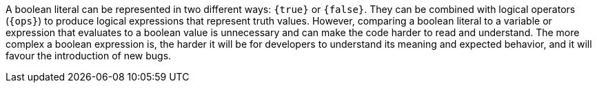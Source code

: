 A boolean literal can be represented in two different ways: `{true}` or `{false}`.
They can be combined with logical operators (`{ops}`) to produce logical expressions that represent truth values.
However, comparing a boolean literal to a variable or expression that evaluates to a boolean value is unnecessary and can make the code harder to read and understand.
The more complex a boolean expression is, the harder it will be for developers to understand its meaning and expected behavior, and it will favour the introduction of new bugs.

